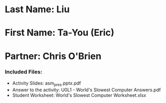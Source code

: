* Last Name: Liu
* First Name: Ta-You (Eric)
* Partner: Chris O'Brien

*** Included Files:
- Activity Slides: asm_pres.pptx.pdf
- Answer to the activity: U0L1 - World's Slowest Computer Answers.pdf
- Student Worksheet: World's Slowest Computer Worksheet.xlsx



